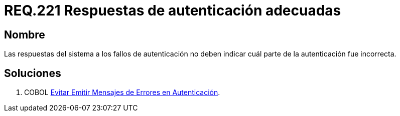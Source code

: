 :slug: rules/221/
:category: rules
:description: En el presente documento se detallan los requerimientos de seguridad relacionados al proceso de autenticación realizado en las aplicaciones. En este requerimiento se establece la importancia de configurar las respuestas de fallos de autenticación de forma segura.
:keywords: Requerimiento, Seguridad, Autenticación, Fallo, Respuesta, Información.
:rules: yes

= REQ.221 Respuestas de autenticación adecuadas

== Nombre

Las respuestas del sistema a los fallos de autenticación 
no deben indicar cuál parte de la autenticación fue incorrecta. 

== Soluciones

. +COBOL+ link:../../defends/cobol/mensajes-error-autenticacion/[Evitar Emitir Mensajes de Errores en Autenticación].